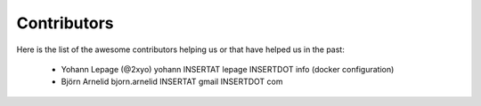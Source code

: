 Contributors
============

Here is the list of the awesome contributors helping us or that have helped us in the past:

  * Yohann Lepage (@2xyo) yohann INSERTAT lepage INSERTDOT info (docker configuration)
  * Björn Arnelid bjorn.arnelid INSERTAT gmail INSERTDOT com
